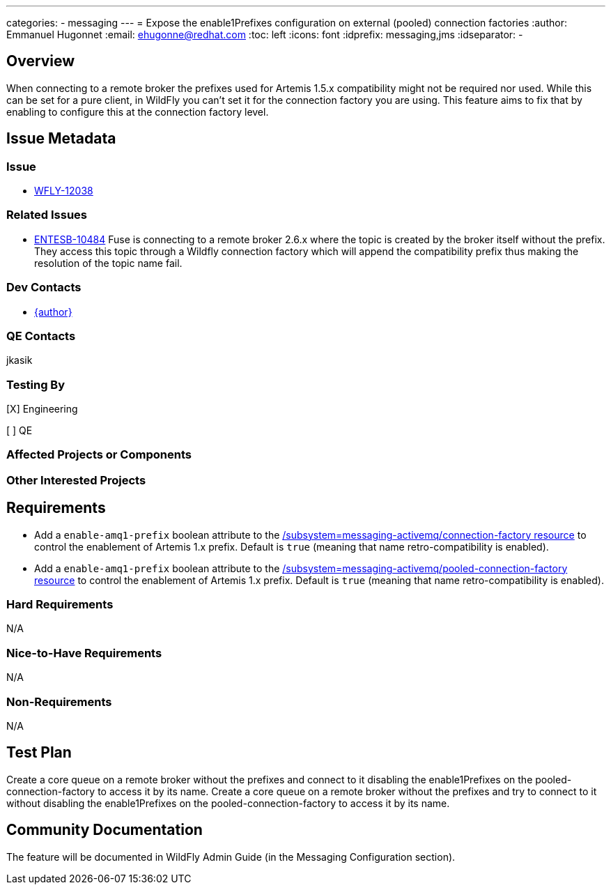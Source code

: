 ---
categories:
  - messaging
---
= Expose the enable1Prefixes configuration on external (pooled) connection factories
:author:            Emmanuel Hugonnet
:email:             ehugonne@redhat.com
:toc:               left
:icons:             font
:idprefix:          messaging,jms
:idseparator:       -

== Overview
When connecting to a remote broker the prefixes used for Artemis 1.5.x compatibility might not be required nor used. While this can be set for a pure client, in WildFly you can't set it for the connection factory you are using. This feature aims to fix that by enabling to configure this at the connection factory level.

== Issue Metadata

=== Issue

* https://issues.redhat.com/browse/WFCORE[WFLY-12038]

=== Related Issues

* https://issues.redhat.com/browse/ENTESB-10484[ENTESB-10484]
Fuse is connecting to a remote broker 2.6.x  where the topic is created by the broker itself without the prefix.
They access this topic through a Wildfly connection factory which will append the compatibility prefix thus making the resolution of the topic name fail.

=== Dev Contacts

* mailto:{email}[{author}]

=== QE Contacts

jkasik

=== Testing By
[X] Engineering

[ ] QE

=== Affected Projects or Components

=== Other Interested Projects

== Requirements

* Add a `enable-amq1-prefix`  boolean attribute to the https://wildscribe.github.io/WildFly/16.0/subsystem/messaging-activemq/connection-factory/[/subsystem=messaging-activemq/connection-factory resource] to control the enablement of Artemis 1.x prefix. Default is `true` (meaning that name retro-compatibility is enabled).

* Add a `enable-amq1-prefix`  boolean attribute to the https://wildscribe.github.io/WildFly/16.0/subsystem/messaging-activemq/pooled-connection-factory/[/subsystem=messaging-activemq/pooled-connection-factory resource] to control the enablement of Artemis 1.x prefix. Default is `true` (meaning that name retro-compatibility is enabled).

=== Hard Requirements

N/A

=== Nice-to-Have Requirements

N/A

=== Non-Requirements

N/A

== Test Plan

Create a core queue on a remote broker without the prefixes and connect to it disabling the enable1Prefixes on the pooled-connection-factory to access it by its name.
Create a core queue on a remote broker without the prefixes and try to connect to it without disabling the enable1Prefixes on the pooled-connection-factory to access it by its name.

== Community Documentation

The feature will be documented in WildFly Admin Guide (in the Messaging Configuration section).
